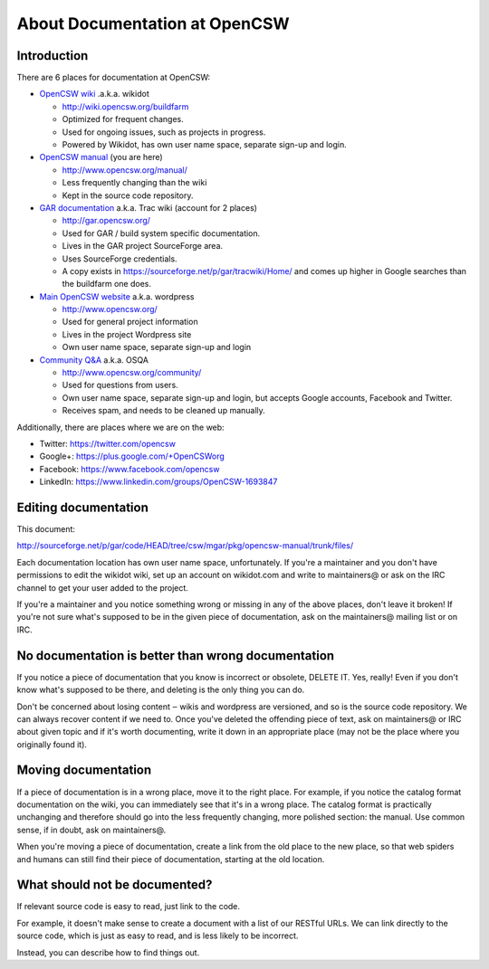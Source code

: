 ------------------------------
About Documentation at OpenCSW
------------------------------

.. highlight:: text

Introduction
------------

There are 6 places for documentation at OpenCSW:

* `OpenCSW wiki`_ .a.k.a. wikidot

  * http://wiki.opencsw.org/buildfarm
  * Optimized for frequent changes.
  * Used for ongoing issues, such as projects in progress.
  * Powered by Wikidot, has own user name space, separate sign-up and login.

* `OpenCSW manual`_ (you are here)

  * http://www.opencsw.org/manual/
  * Less frequently changing than the wiki
  * Kept in the source code repository.

* `GAR documentation`_ a.k.a. Trac wiki (account for 2 places)

  * http://gar.opencsw.org/
  * Used for GAR / build system specific documentation.
  * Lives in the GAR project SourceForge area.
  * Uses SourceForge credentials.
  * A copy exists in https://sourceforge.net/p/gar/tracwiki/Home/ and comes up
    higher in Google searches than the buildfarm one does.

* `Main OpenCSW website`_ a.k.a. wordpress

  * http://www.opencsw.org/
  * Used for general project information
  * Lives in the project Wordpress site
  * Own user name space, separate sign-up and login

* `Community Q&A`_ a.k.a. OSQA

  * http://www.opencsw.org/community/
  * Used for questions from users.
  * Own user name space, separate sign-up and login, but accepts
    Google accounts, Facebook and Twitter.
  * Receives spam, and needs to be cleaned up manually.

Additionally, there are places where we are on the web:

* Twitter: https://twitter.com/opencsw
* Google+: https://plus.google.com/+OpenCSWorg
* Facebook: https://www.facebook.com/opencsw
* LinkedIn: https://www.linkedin.com/groups/OpenCSW-1693847


Editing documentation
---------------------

This document:

http://sourceforge.net/p/gar/code/HEAD/tree/csw/mgar/pkg/opencsw-manual/trunk/files/

Each documentation location has own user name space, unfortunately.  If you're
a maintainer and you don't have permissions to edit the wikidot wiki, set up
an account on wikidot.com and write to maintainers@ or ask on the IRC channel
to get your user added to the project.

If you're a maintainer and you notice something wrong or missing in any of the
above places, don't leave it broken!  If you're not sure what's supposed to be
in the given piece of documentation, ask on the maintainers@ mailing list or on
IRC.


No documentation is better than wrong documentation
---------------------------------------------------

If you notice a piece of documentation that you know is incorrect or obsolete,
DELETE IT.  Yes, really! Even if you don't know what's supposed to be there, and
deleting is the only thing you can do.

Don't be concerned about losing content ‒ wikis and wordpress are versioned,
and so is the source code repository. We can always recover content if we need
to. Once you've deleted the offending piece of text, ask on maintainers@ or IRC
about given topic and if it's worth documenting, write it down in an
appropriate place (may not be the place where you originally found it).


Moving documentation
--------------------

If a piece of documentation is in a wrong place, move it to the right place.
For example, if you notice the catalog format documentation on the wiki, you
can immediately see that it's in a wrong place. The catalog format is
practically unchanging and therefore should go into the less frequently
changing, more polished section: the manual. Use common sense, if in doubt, ask
on maintainers@.

When you're moving a piece of documentation, create a link from the old place
to the new place, so that web spiders and humans can still find their piece of
documentation, starting at the old location.


What should not be documented?
------------------------------

If relevant source code is easy to read, just link to the code.

For example, it doesn't make sense to create a document with a list of our
RESTful URLs. We can link directly to the source code, which is just as easy
to read, and is less likely to be incorrect.

Instead, you can describe how to find things out.

.. _OpenCSW wiki: http://wiki.opencsw.org/
.. _OpenCSW manual: http://www.opencsw.org/manual/
.. _GAR documentation: http://gar.opencsw.org/
.. _Main OpenCSW website: http://www.opencsw.org/
.. _Community Q&A: http://www.opencsw.org/community/
